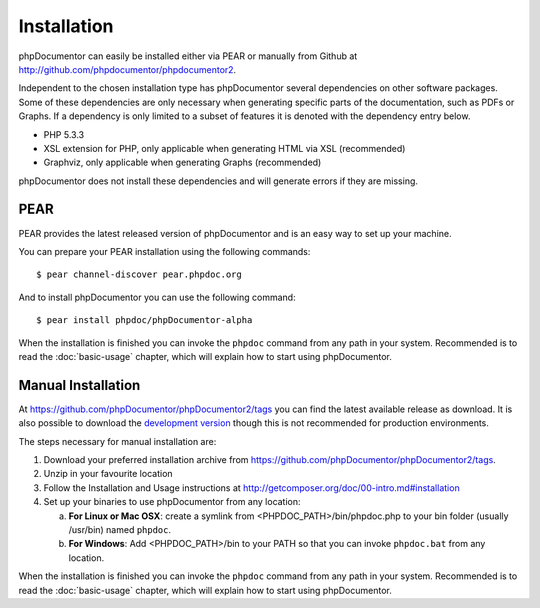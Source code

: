 Installation
============

phpDocumentor can easily be installed either via PEAR or manually from
Github at
`http://github.com/phpdocumentor/phpdocumentor2 <http://github.com/phpdocumentor/phpdocumentor2>`_.

Independent to the chosen installation type has phpDocumentor several
dependencies on other software packages. Some of these dependencies
are only necessary when generating specific parts of the
documentation, such as PDFs or Graphs. If a dependency is only
limited to a subset of features it is denoted with the dependency
entry below.

-  PHP 5.3.3
-  XSL extension for PHP, only applicable when generating HTML via
   XSL (recommended)
-  Graphviz, only applicable when generating Graphs (recommended)

phpDocumentor does not install these dependencies and will generate errors if they
are missing.

PEAR
----

PEAR provides the latest released version of phpDocumentor and is an easy
way to set up your machine.

You can prepare your PEAR installation using the following commands::

    $ pear channel-discover pear.phpdoc.org

And to install phpDocumentor you can use the following command::

    $ pear install phpdoc/phpDocumentor-alpha

When the installation is finished you can invoke the ``phpdoc``
command from any path in your system. Recommended is to read the
:doc:`basic-usage` chapter, which will explain how to start using
phpDocumentor.

Manual Installation
-------------------

At https://github.com/phpDocumentor/phpDocumentor2/tags you can find the latest
available release as download. It is also possible to download the `development
version <https://github.com/phpDocumentor/phpDocumentor2/downloads>`_ though
this is not recommended for production environments.

The steps necessary for manual installation are:

1. Download your preferred installation archive from
   https://github.com/phpDocumentor/phpDocumentor2/tags.
2. Unzip in your favourite location
3. Follow the Installation and Usage instructions at
   http://getcomposer.org/doc/00-intro.md#installation
4. Set up your binaries to use phpDocumentor from any location:

   a. **For Linux or Mac OSX**: create a symlink from <PHPDOC\_PATH>/bin/phpdoc.php
      to your bin folder (usually /usr/bin) named ``phpdoc``.
   b. **For Windows**: Add <PHPDOC\_PATH>/bin to your PATH so that you can invoke
      ``phpdoc.bat`` from any location.

When the installation is finished you can invoke the ``phpdoc``
command from any path in your system. Recommended is to read the
:doc:`basic-usage` chapter, which will explain how to start using
phpDocumentor.